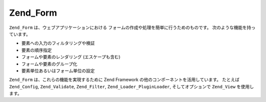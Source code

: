 .. _zend.form.introduction:

Zend_Form
=========

``Zend_Form`` は、ウェブアプリケーションにおける
フォームの作成や処理を簡単に行うためのものです。
次のような機能を持っています。

- 要素への入力のフィルタリングや検証

- 要素の順序指定

- フォームや要素のレンダリング (エスケープも含む)

- フォームや要素のグループ化

- 要素単位あるいはフォーム単位の設定

``Zend_Form`` は、これらの機能を実現するために Zend Framework
の他のコンポーネントを活用しています。 たとえば ``Zend_Config``, ``Zend_Validate``,
``Zend_Filter``, ``Zend_Loader_PluginLoader``, そしてオプションで ``Zend_View`` を使用します。


